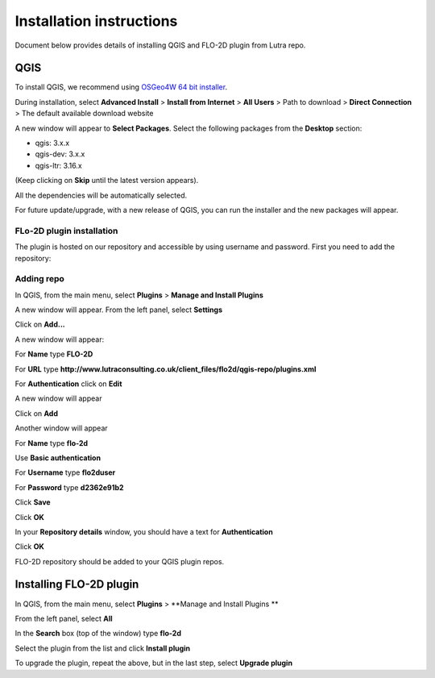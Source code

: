 Installation instructions
=========================

Document below provides details of installing QGIS and FLO-2D plugin from Lutra repo.

QGIS
----

To install QGIS, we recommend using `OSGeo4W 64 bit installer <http://download.osgeo.org/osgeo4w/osgeo4w-setup-x86_64.exe>`_.

During installation, select **Advanced Install** > **Install from Internet** > **All Users** > Path to download > **Direct Connection** > The default available download website

A new window will appear to **Select Packages**. Select the following packages from the **Desktop** section:

- qgis: 3.x.x
- qgis-dev: 3.x.x
- qgis-ltr: 3.16.x

(Keep clicking on **Skip** until the latest version appears).

All the dependencies will be automatically selected.

For future update/upgrade, with a new release of QGIS, you can run the installer and the new packages will appear.

FLo-2D plugin installation
^^^^^^^^^^^^^^^^^^^^^^^^^^
The plugin is hosted on our repository and accessible by using username and password. First you need to add the repository:

Adding repo
^^^^^^^^^^^

In QGIS, from the main menu, select **Plugins** > **Manage and Install Plugins**

A new window will appear. From the left panel, select **Settings**

Click on **Add...**

A new window will appear:

For **Name** type **FLO-2D**

For **URL** type **http://www.lutraconsulting.co.uk/client_files/flo2d/qgis-repo/plugins.xml**

For **Authentication** click on **Edit**

A new window will appear

Click on **Add**

Another window will appear

For **Name** type **flo-2d**

Use **Basic authentication**

For **Username** type **flo2duser**

For **Password** type **d2362e91b2**

Click **Save**

Click **OK**

In your **Repository details** window, you should have a text for **Authentication**

Click **OK**


FLO-2D repository should be added to your QGIS plugin repos.


Installing FLO-2D plugin
------------------------

In QGIS, from the main menu, select **Plugins** > **Manage and Install Plugins **

From the left panel, select **All**

In the **Search** box (top of the window) type **flo-2d**

Select the plugin from the list and click **Install plugin**

To upgrade the plugin, repeat the above, but in the last step, select **Upgrade plugin**
